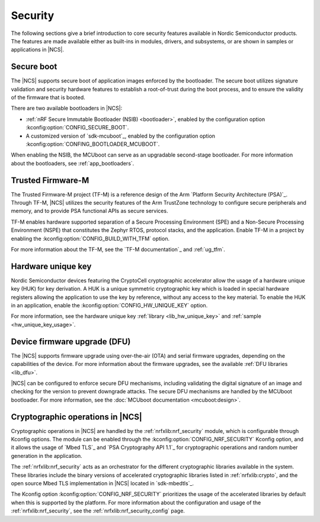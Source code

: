 .. _security:

Security
########

The following sections give a brief introduction to core security features available in Nordic Semiconductor products.
The features are made available either as built-ins in modules, drivers, and subsystems, or are shown in samples or applications in |NCS|.

Secure boot
***********

The |NCS| supports secure boot of application images enforced by the bootloader.
The secure boot utilizes signature validation and security hardware features to establish a root-of-trust during the boot process, and to ensure the validity of the firmware that is booted.

There are two available bootloaders in |NCS|:

* :ref:`nRF Secure Immutable Bootloader (NSIB) <bootloader>`, enabled by the configuration option :kconfig:option:`CONFIG_SECURE_BOOT`.
* A customized version of `sdk-mcuboot`_, enabled by the configuration option :kconfig:option:`CONFING_BOOTLOADER_MCUBOOT`.

When enabling the NSIB, the MCUboot can serve as an upgradable second-stage bootloader.
For more information about the bootloaders, see :ref:`app_bootloaders`.

Trusted Firmware-M
******************

The Trusted Firmware-M project (TF-M) is a reference design of the Arm `Platform Security Architecture (PSA)`_.
Through TF-M, |NCS| utilizes the security features of the Arm TrustZone technology to configure secure peripherals and memory, and to provide PSA functional APIs as secure services.

TF-M enables hardware supported separation of a Secure Processing Environment (SPE) and a Non-Secure Processing Environment (NSPE) that constitutes the Zephyr RTOS, protocol stacks, and the application.
Enable TF-M in a project by enabling the :kconfig:option:`CONFIG_BUILD_WITH_TFM` option.

For more information about the TF-M, see the `TF-M documentation`_ and :ref:`ug_tfm`.

Hardware unique key
*******************

Nordic Semiconductor devices featuring the CryptoCell cryptographic accelerator allow the usage of a hardware unique key (HUK) for key derivation.
A HUK is a unique symmetric cryptographic key which is loaded in special hardware registers allowing the application to use the key by reference, without any access to the key material.
To enable the HUK in an application, enable the :kconfig:option:`CONFIG_HW_UNIQUE_KEY` option.

For more information, see the hardware unique key :ref:`library <lib_hw_unique_key>` and :ref:`sample <hw_unique_key_usage>`.

Device firmware upgrade (DFU)
*****************************

The |NCS| supports firmware upgrade using over-the-air (OTA) and serial firmware upgrades, depending on the capabilities of the device.
For more information about the firmware upgrades, see the available :ref:`DFU libraries <lib_dfu>`.

|NCS| can be configured to enforce secure DFU mechanisms, including validating the digital signature of an image and checking for the version to prevent downgrade attacks.
The secure DFU mechanisms are handled by the MCUboot bootloader.
For more information, see the :doc:`MCUboot documentation <mcuboot:design>`.

Cryptographic operations in |NCS|
*********************************

Cryptographic operations in |NCS| are handled by the :ref:`nrfxlib:nrf_security` module, which is configurable through Kconfig options.
The module can be enabled through the :kconfig:option:`CONFIG_NRF_SECURITY` Kconfig option, and it allows the usage of `Mbed TLS`_ and `PSA Cryptography API 1.1`_ for cryptographic operations and random number generation in the application.

The :ref:`nrfxlib:nrf_security` acts as an orchestrator for the different cryptographic libraries available in the system.
These libraries include the binary versions of accelerated cryptographic libraries listed in :ref:`nrfxlib:crypto`, and the open source Mbed TLS implementation in |NCS| located in `sdk-mbedtls`_.

The Kconfig option :kconfig:option:`CONFIG_NRF_SECURITY` prioritizes the usage of the accelerated libraries by default when this is supported by the platform.
For more information about the configuration and usage of the :ref:`nrfxlib:nrf_security`, see the :ref:`nrfxlib:nrf_security_config` page.
